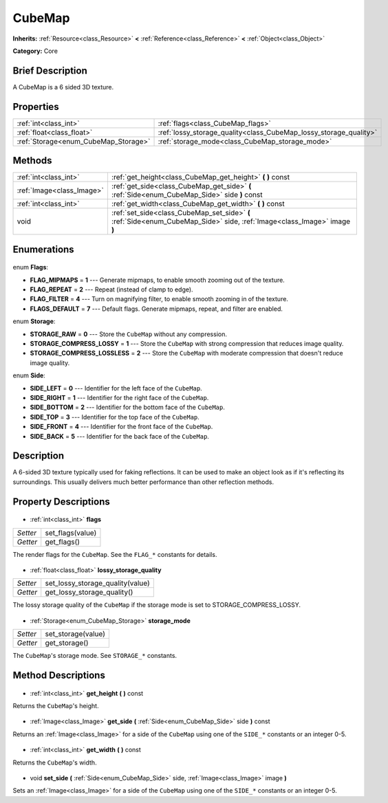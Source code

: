.. Generated automatically by doc/tools/makerst.py in Godot's source tree.
.. DO NOT EDIT THIS FILE, but the CubeMap.xml source instead.
.. The source is found in doc/classes or modules/<name>/doc_classes.

.. _class_CubeMap:

CubeMap
=======

**Inherits:** :ref:`Resource<class_Resource>` **<** :ref:`Reference<class_Reference>` **<** :ref:`Object<class_Object>`

**Category:** Core

Brief Description
-----------------

A CubeMap is a 6 sided 3D texture.

Properties
----------

+--------------------------------------+-------------------------------------------------------------------+
| :ref:`int<class_int>`                | :ref:`flags<class_CubeMap_flags>`                                 |
+--------------------------------------+-------------------------------------------------------------------+
| :ref:`float<class_float>`            | :ref:`lossy_storage_quality<class_CubeMap_lossy_storage_quality>` |
+--------------------------------------+-------------------------------------------------------------------+
| :ref:`Storage<enum_CubeMap_Storage>` | :ref:`storage_mode<class_CubeMap_storage_mode>`                   |
+--------------------------------------+-------------------------------------------------------------------+

Methods
-------

+----------------------------+--------------------------------------------------------------------------------------------------------------------------+
| :ref:`int<class_int>`      | :ref:`get_height<class_CubeMap_get_height>` **(** **)** const                                                            |
+----------------------------+--------------------------------------------------------------------------------------------------------------------------+
| :ref:`Image<class_Image>`  | :ref:`get_side<class_CubeMap_get_side>` **(** :ref:`Side<enum_CubeMap_Side>` side **)** const                            |
+----------------------------+--------------------------------------------------------------------------------------------------------------------------+
| :ref:`int<class_int>`      | :ref:`get_width<class_CubeMap_get_width>` **(** **)** const                                                              |
+----------------------------+--------------------------------------------------------------------------------------------------------------------------+
| void                       | :ref:`set_side<class_CubeMap_set_side>` **(** :ref:`Side<enum_CubeMap_Side>` side, :ref:`Image<class_Image>` image **)** |
+----------------------------+--------------------------------------------------------------------------------------------------------------------------+

Enumerations
------------

  .. _enum_CubeMap_Flags:

enum **Flags**:

- **FLAG_MIPMAPS** = **1** --- Generate mipmaps, to enable smooth zooming out of the texture.
- **FLAG_REPEAT** = **2** --- Repeat (instead of clamp to edge).
- **FLAG_FILTER** = **4** --- Turn on magnifying filter, to enable smooth zooming in of the texture.
- **FLAGS_DEFAULT** = **7** --- Default flags. Generate mipmaps, repeat, and filter are enabled.

  .. _enum_CubeMap_Storage:

enum **Storage**:

- **STORAGE_RAW** = **0** --- Store the ``CubeMap`` without any compression.
- **STORAGE_COMPRESS_LOSSY** = **1** --- Store the ``CubeMap`` with strong compression that reduces image quality.
- **STORAGE_COMPRESS_LOSSLESS** = **2** --- Store the ``CubeMap`` with moderate compression that doesn't reduce image quality.

  .. _enum_CubeMap_Side:

enum **Side**:

- **SIDE_LEFT** = **0** --- Identifier for the left face of the ``CubeMap``.
- **SIDE_RIGHT** = **1** --- Identifier for the right face of the ``CubeMap``.
- **SIDE_BOTTOM** = **2** --- Identifier for the bottom face of the ``CubeMap``.
- **SIDE_TOP** = **3** --- Identifier for the top face of the ``CubeMap``.
- **SIDE_FRONT** = **4** --- Identifier for the front face of the ``CubeMap``.
- **SIDE_BACK** = **5** --- Identifier for the back face of the ``CubeMap``.

Description
-----------

A 6-sided 3D texture typically used for faking reflections. It can be used to make an object look as if it's reflecting its surroundings. This usually delivers much better performance than other reflection methods.

Property Descriptions
---------------------

  .. _class_CubeMap_flags:

- :ref:`int<class_int>` **flags**

+----------+------------------+
| *Setter* | set_flags(value) |
+----------+------------------+
| *Getter* | get_flags()      |
+----------+------------------+

The render flags for the ``CubeMap``. See the ``FLAG_*`` constants for details.

  .. _class_CubeMap_lossy_storage_quality:

- :ref:`float<class_float>` **lossy_storage_quality**

+----------+----------------------------------+
| *Setter* | set_lossy_storage_quality(value) |
+----------+----------------------------------+
| *Getter* | get_lossy_storage_quality()      |
+----------+----------------------------------+

The lossy storage quality of the ``CubeMap`` if the storage mode is set to STORAGE_COMPRESS_LOSSY.

  .. _class_CubeMap_storage_mode:

- :ref:`Storage<enum_CubeMap_Storage>` **storage_mode**

+----------+--------------------+
| *Setter* | set_storage(value) |
+----------+--------------------+
| *Getter* | get_storage()      |
+----------+--------------------+

The ``CubeMap``'s storage mode. See ``STORAGE_*`` constants.

Method Descriptions
-------------------

  .. _class_CubeMap_get_height:

- :ref:`int<class_int>` **get_height** **(** **)** const

Returns the ``CubeMap``'s height.

  .. _class_CubeMap_get_side:

- :ref:`Image<class_Image>` **get_side** **(** :ref:`Side<enum_CubeMap_Side>` side **)** const

Returns an :ref:`Image<class_Image>` for a side of the ``CubeMap`` using one of the ``SIDE_*`` constants or an integer 0-5.

  .. _class_CubeMap_get_width:

- :ref:`int<class_int>` **get_width** **(** **)** const

Returns the ``CubeMap``'s width.

  .. _class_CubeMap_set_side:

- void **set_side** **(** :ref:`Side<enum_CubeMap_Side>` side, :ref:`Image<class_Image>` image **)**

Sets an :ref:`Image<class_Image>` for a side of the ``CubeMap`` using one of the ``SIDE_*`` constants or an integer 0-5.

